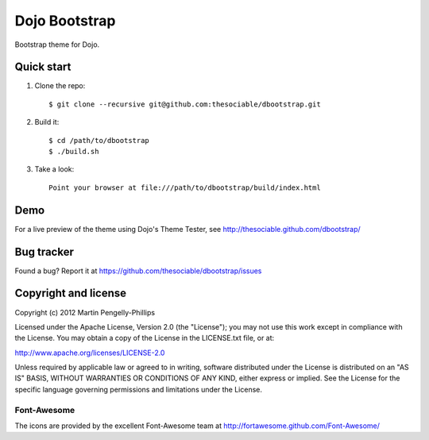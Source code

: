 ##############
Dojo Bootstrap
##############

Bootstrap theme for Dojo.

.. image:: https://raw.github.com/thesociable/dbootstrap/master/resource/preview.png

***********
Quick start
***********

#. Clone the repo::

    $ git clone --recursive git@github.com:thesociable/dbootstrap.git

#. Build it::

    $ cd /path/to/dbootstrap
    $ ./build.sh

#. Take a look::

    Point your browser at file:///path/to/dbootstrap/build/index.html

****
Demo
****

For a live preview of the theme using Dojo's Theme Tester, see
http://thesociable.github.com/dbootstrap/

***********
Bug tracker
***********

Found a bug? Report it at https://github.com/thesociable/dbootstrap/issues

*********************
Copyright and license
*********************

Copyright (c) 2012 Martin Pengelly-Phillips

Licensed under the Apache License, Version 2.0 (the "License"); you may not use
this work except in compliance with the License. You may obtain a copy of the
License in the LICENSE.txt file, or at:

http://www.apache.org/licenses/LICENSE-2.0

Unless required by applicable law or agreed to in writing, software distributed
under the License is distributed on an "AS IS" BASIS, WITHOUT WARRANTIES OR
CONDITIONS OF ANY KIND, either express or implied. See the License for the
specific language governing permissions and limitations under the License.

Font-Awesome
============

The icons are provided by the excellent Font-Awesome team at
http://fortawesome.github.com/Font-Awesome/

